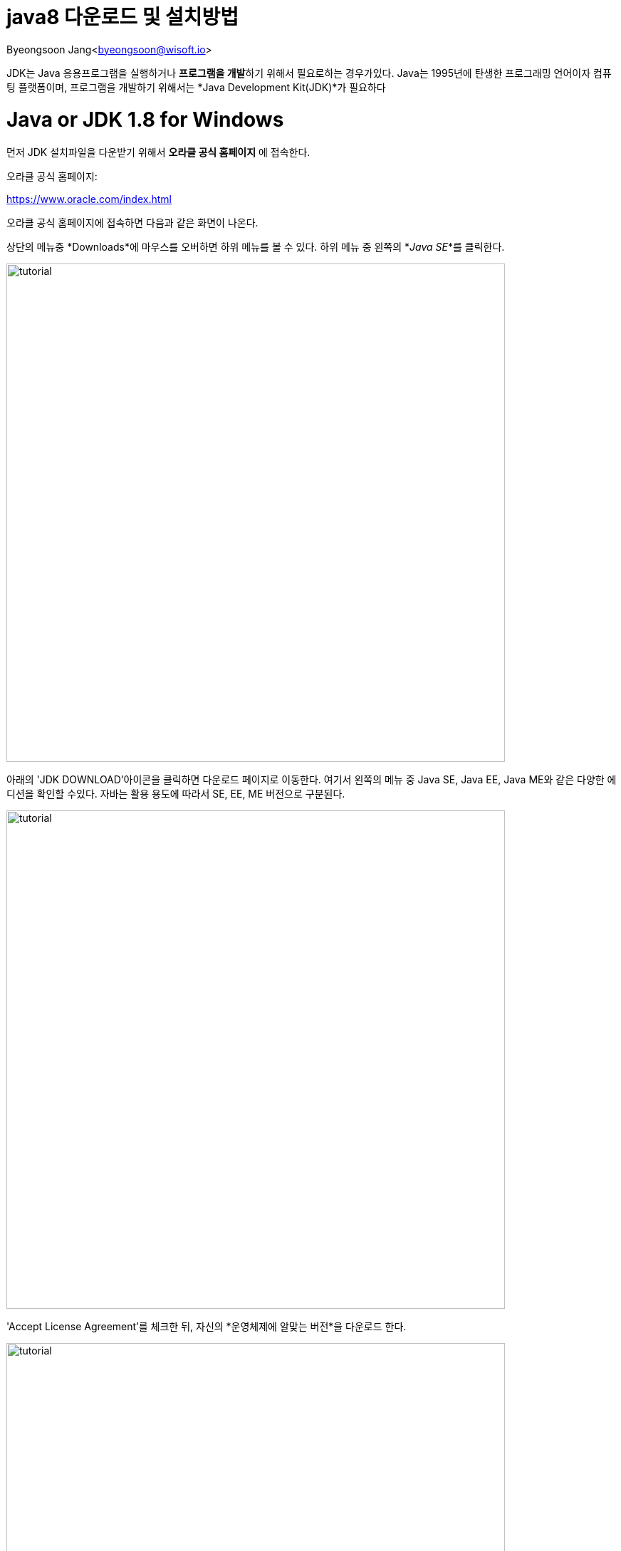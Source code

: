 java8 다운로드 및 설치방법
==================

Byeongsoon Jang<byeongsoon@wisoft.io>

:icons: font
:Author: Byeongsoon Jang
:Email: byeongsoon@wisoft.io
:Date: 2018.02.01
:Revision: 1.0
:imagesdir: ./image

JDK는 Java 응용프로그램을 실행하거나 **프로그램을 개발**하기 위해서 필요로하는 경우가있다.
Java는 1995년에 탄생한 프로그래밍 언어이자 컴퓨팅 플랫폼이며, 프로그램을 개발하기 위해서는
*Java Development Kit(JDK)*가 필요하다

= Java or JDK 1.8 for Windows

먼저 JDK 설치파일을 다운받기 위해서 **오라클 공식 홈페이지** 에 접속한다.

오라클 공식 홈페이지:

link:https://www.oracle.com/index.html[]

오라클 공식 홈페이지에 접속하면 다음과 같은 화면이 나온다.

상단의 메뉴중 *Downloads*에 마우스를 오버하면 하위 메뉴를 볼 수 있다.
하위 메뉴 중 왼쪽의 *'Java SE'*를 클릭한다.

image::tutorial1.png[tutorial,700]

아래의 'JDK DOWNLOAD'아이콘을 클릭하면 다운로드 페이지로 이동한다.
여기서 왼쪽의 메뉴 중 Java SE, Java EE, Java ME와 같은 다양한 에디션을
확인할 수있다. 자바는 활용 용도에 따라서 SE, EE, ME 버전으로 구분된다.



image::tutorial2.png[tutorial,700]

'Accept License Agreement'를 체크한 뒤, 자신의 *운영체제에 알맞는 버전*을 다운로드 한다.



image::tutorial3.png[tutorial,700]

다운로드 받은 JDK 설치파일을 실행한 화면이다.



image::tutorial4.png[tutorial,700]

특별한 사항이 없으면 기본설정된 상태에서 설치를 진행한다.



image::tutorial5.png[tutorial,700]

설치가 진행되는 화면이다. 약 5분정도 소요된다.



image::tutorial6.png[tutorial,700]

설치할 경로를 설정하는 화면이다.



image::tutorial7.png[tutorial,700]

설치가 완료된 화면이다.



image::tutorial8.png[tutorial,700]

= 자바 환경변수 설정

.java 환경변수
[cols="1,2", option = "header"]
|===
^|환경 변수 이름 ^|환경 변수 값

^|JAVA_HOME
^|C:/Program Files/Java/jdk1.8.0_40\bin;

^|JRE_HOME
^|C:/Program Files/Java/jre8\bin;

|===
